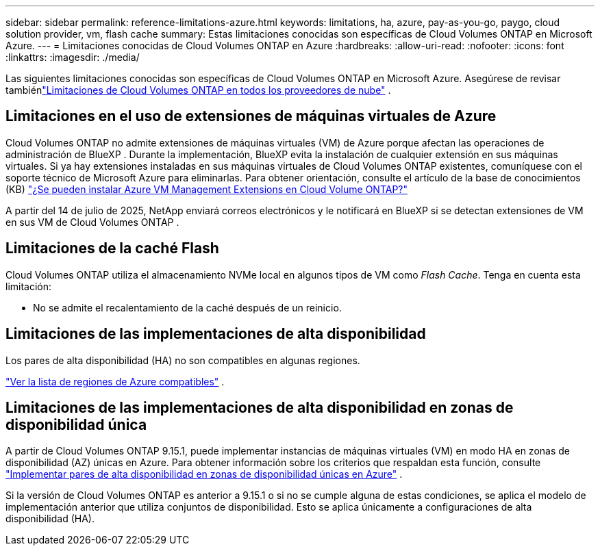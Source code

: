 ---
sidebar: sidebar 
permalink: reference-limitations-azure.html 
keywords: limitations, ha, azure, pay-as-you-go, paygo, cloud solution provider, vm, flash cache 
summary: Estas limitaciones conocidas son específicas de Cloud Volumes ONTAP en Microsoft Azure. 
---
= Limitaciones conocidas de Cloud Volumes ONTAP en Azure
:hardbreaks:
:allow-uri-read: 
:nofooter: 
:icons: font
:linkattrs: 
:imagesdir: ./media/


[role="lead"]
Las siguientes limitaciones conocidas son específicas de Cloud Volumes ONTAP en Microsoft Azure.  Asegúrese de revisar tambiénlink:reference-limitations.html["Limitaciones de Cloud Volumes ONTAP en todos los proveedores de nube"] .



== Limitaciones en el uso de extensiones de máquinas virtuales de Azure

Cloud Volumes ONTAP no admite extensiones de máquinas virtuales (VM) de Azure porque afectan las operaciones de administración de BlueXP . Durante la implementación, BlueXP evita la instalación de cualquier extensión en sus máquinas virtuales. Si ya hay extensiones instaladas en sus máquinas virtuales de Cloud Volumes ONTAP existentes, comuníquese con el soporte técnico de Microsoft Azure para eliminarlas. Para obtener orientación, consulte el artículo de la base de conocimientos (KB) https://kb.netapp.com/Cloud/Cloud_Volumes_ONTAP/Can_Azure_VM_Management_Extensions_be_installed_into_Cloud_Volume_ONTAP["¿Se pueden instalar Azure VM Management Extensions en Cloud Volume ONTAP?"^]

A partir del 14 de julio de 2025, NetApp enviará correos electrónicos y le notificará en BlueXP si se detectan extensiones de VM en sus VM de Cloud Volumes ONTAP .



== Limitaciones de la caché Flash

Cloud Volumes ONTAP utiliza el almacenamiento NVMe local en algunos tipos de VM como _Flash Cache_.  Tenga en cuenta esta limitación:

* No se admite el recalentamiento de la caché después de un reinicio.




== Limitaciones de las implementaciones de alta disponibilidad

Los pares de alta disponibilidad (HA) no son compatibles en algunas regiones.

https://bluexp.netapp.com/cloud-volumes-global-regions["Ver la lista de regiones de Azure compatibles"^] .



== Limitaciones de las implementaciones de alta disponibilidad en zonas de disponibilidad única

A partir de Cloud Volumes ONTAP 9.15.1, puede implementar instancias de máquinas virtuales (VM) en modo HA en zonas de disponibilidad (AZ) únicas en Azure.  Para obtener información sobre los criterios que respaldan esta función, consulte https://docs.netapp.com/us-en/cloud-volumes-ontap-9151-relnotes/reference-new.html#deploy-ha-pairs-in-single-availability-zones-on-azure["Implementar pares de alta disponibilidad en zonas de disponibilidad únicas en Azure"^] .

Si la versión de Cloud Volumes ONTAP es anterior a 9.15.1 o si no se cumple alguna de estas condiciones, se aplica el modelo de implementación anterior que utiliza conjuntos de disponibilidad.  Esto se aplica únicamente a configuraciones de alta disponibilidad (HA).
